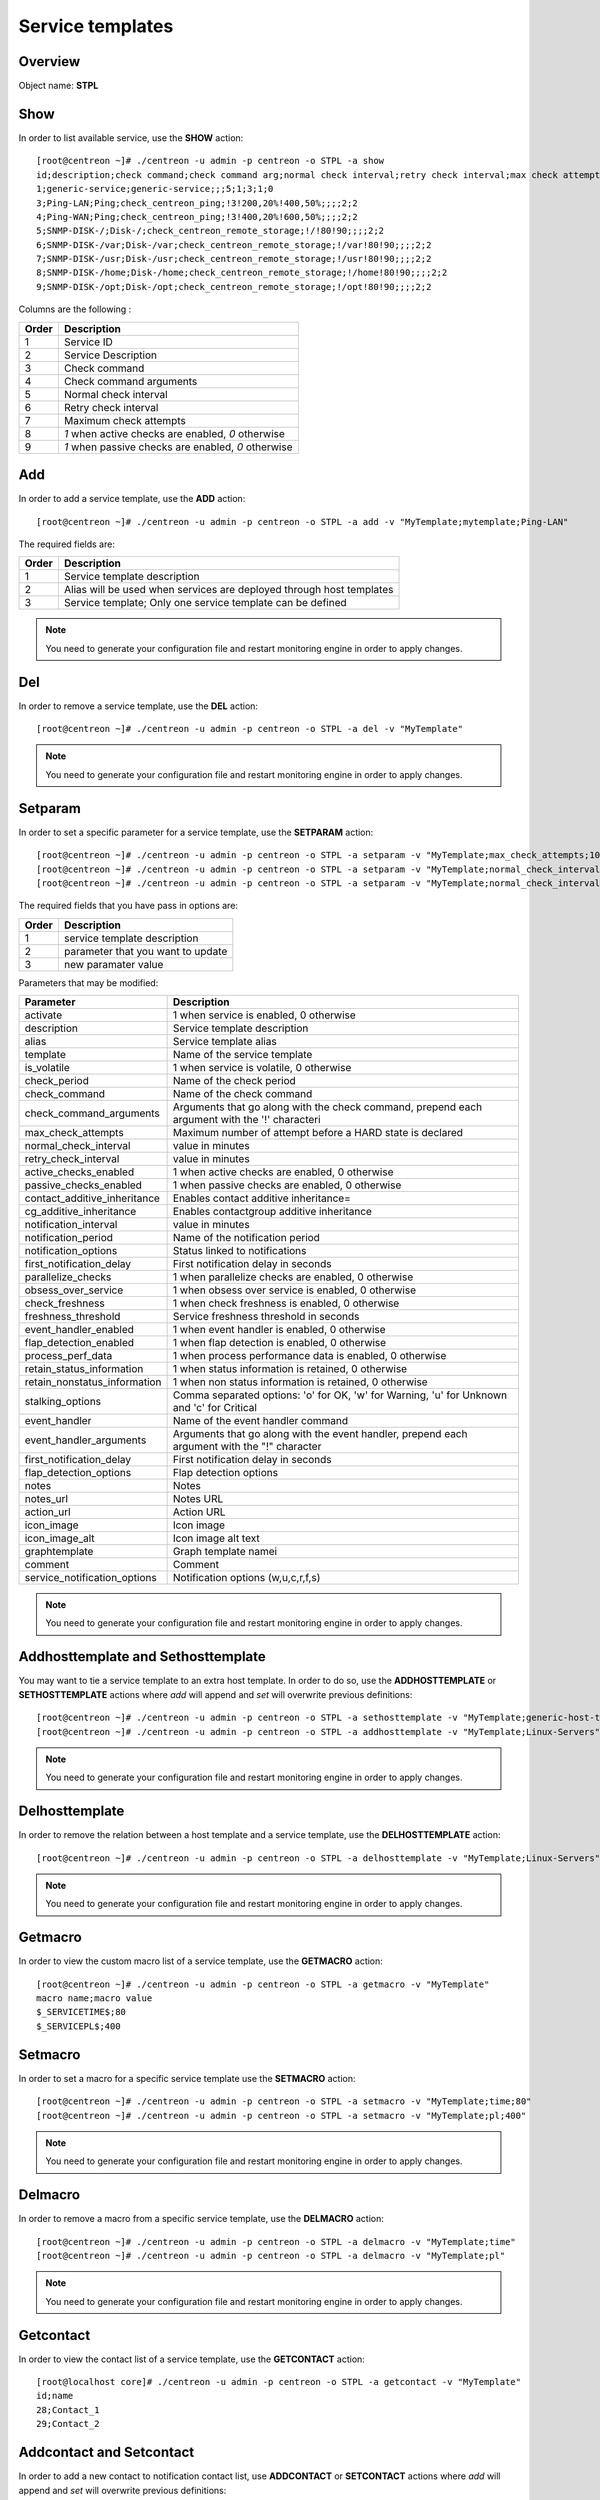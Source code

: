 =================
Service templates
=================

Overview
--------

Object name: **STPL**

Show
----

In order to list available service, use the **SHOW** action::

  [root@centreon ~]# ./centreon -u admin -p centreon -o STPL -a show
  id;description;check command;check command arg;normal check interval;retry check interval;max check attempts;active checks enabled;passive checks enabled
  1;generic-service;generic-service;;;5;1;3;1;0
  3;Ping-LAN;Ping;check_centreon_ping;!3!200,20%!400,50%;;;;2;2
  4;Ping-WAN;Ping;check_centreon_ping;!3!400,20%!600,50%;;;;2;2
  5;SNMP-DISK-/;Disk-/;check_centreon_remote_storage;!/!80!90;;;;2;2
  6;SNMP-DISK-/var;Disk-/var;check_centreon_remote_storage;!/var!80!90;;;;2;2
  7;SNMP-DISK-/usr;Disk-/usr;check_centreon_remote_storage;!/usr!80!90;;;;2;2
  8;SNMP-DISK-/home;Disk-/home;check_centreon_remote_storage;!/home!80!90;;;;2;2
  9;SNMP-DISK-/opt;Disk-/opt;check_centreon_remote_storage;!/opt!80!90;;;;2;2

Columns are the following :

====================== =====================================================
Order	               Description
====================== =====================================================
1	               Service ID

2	               Service Description

3	               Check command

4                      Check command arguments

5                      Normal check interval

6                      Retry check interval

7                      Maximum check attempts

8                      *1* when active checks are enabled, *0* otherwise

9                      *1* when passive checks are enabled, *0* otherwise
====================== =====================================================


Add
---

In order to add a service template, use the **ADD** action::

  [root@centreon ~]# ./centreon -u admin -p centreon -o STPL -a add -v "MyTemplate;mytemplate;Ping-LAN" 

The required fields are:

======= =====================================================================
Order	Description
======= =====================================================================
1	Service template description

2       Alias will be used when services are deployed through host templates

3       Service template; Only one service template can be defined
======= =====================================================================

.. note::
  You need to generate your configuration file and restart monitoring engine in order to apply changes.


Del
---

In order to remove a service template, use the **DEL** action::

  [root@centreon ~]# ./centreon -u admin -p centreon -o STPL -a del -v "MyTemplate" 

.. note::
  You need to generate your configuration file and restart monitoring engine in order to apply changes.


Setparam
--------

In order to set a specific parameter for a service template, use the **SETPARAM** action::

  [root@centreon ~]# ./centreon -u admin -p centreon -o STPL -a setparam -v "MyTemplate;max_check_attempts;10" 
  [root@centreon ~]# ./centreon -u admin -p centreon -o STPL -a setparam -v "MyTemplate;normal_check_interval;2" 
  [root@centreon ~]# ./centreon -u admin -p centreon -o STPL -a setparam -v "MyTemplate;normal_check_interval;http://192.168.1.2/admincp" 

The required fields that you have pass in options are:

======= ====================================
Order   Description
======= ====================================
1       service template description

2       parameter that you want to update

3       new paramater value
======= ====================================


Parameters that may be modified:

================================== ==========================================================================================================
Parameter	                   Description
================================== ==========================================================================================================
activate                           1 when service is enabled, 0 otherwise

description	                   Service template description

alias	                           Service template alias

template                           Name of the service template

is_volatile	                   1 when service is volatile, 0 otherwise

check_period                       Name of the check period

check_command                      Name of the check command

check_command_arguments            Arguments that go along with the check command,
                                   prepend each argument with the '!' characteri

max_check_attempts                 Maximum number of attempt before a HARD state is declared

normal_check_interval              value in minutes

retry_check_interval               value in minutes

active_checks_enabled	           1 when active checks are enabled, 0 otherwise

passive_checks_enabled	           1 when passive checks are enabled, 0 otherwise

contact_additive_inheritance         Enables contact additive inheritance=

cg_additive_inheritance              Enables contactgroup additive inheritance

notification_interval              value in minutes

notification_period                Name of the notification period

notification_options               Status linked to notifications

first_notification_delay           First notification delay in seconds

parallelize_checks	           1 when parallelize checks are enabled, 0 otherwise

obsess_over_service	           1 when obsess over service is enabled, 0 otherwise

check_freshness	                   1 when check freshness is enabled, 0 otherwise

freshness_threshold	           Service freshness threshold in seconds

event_handler_enabled	           1 when event handler is enabled, 0 otherwise

flap_detection_enabled	           1 when flap detection is enabled, 0 otherwise

process_perf_data	           1 when process performance data is enabled, 0 otherwise

retain_status_information	   1 when status information is retained, 0 otherwise

retain_nonstatus_information	   1 when non status information is retained, 0 otherwise

stalking_options	           Comma separated options: 'o' for OK, 'w' for Warning, 'u' for Unknown and 'c' for Critical

event_handler	                   Name of the event handler command

event_handler_arguments	           Arguments that go along with the event handler, prepend each argument with the "!" character

first_notification_delay	   First notification delay in seconds

flap_detection_options	           Flap detection options

notes	                           Notes

notes_url	                   Notes URL

action_url	                   Action URL

icon_image	                   Icon image

icon_image_alt	                   Icon image alt text

graphtemplate	                   Graph template namei

comment                            Comment

service_notification_options       Notification options (w,u,c,r,f,s)
================================== ==========================================================================================================

.. note::
  You need to generate your configuration file and restart monitoring engine in order to apply changes.

Addhosttemplate and Sethosttemplate
-------------------

You may want to tie a service template to an extra host template. In order to do so, use the **ADDHOSTTEMPLATE** or **SETHOSTTEMPLATE** actions where *add* will append and *set* will overwrite previous definitions::

  [root@centreon ~]# ./centreon -u admin -p centreon -o STPL -a sethosttemplate -v "MyTemplate;generic-host-template" 
  [root@centreon ~]# ./centreon -u admin -p centreon -o STPL -a addhosttemplate -v "MyTemplate;Linux-Servers" 

.. note::
  You need to generate your configuration file and restart monitoring engine in order to apply changes.


Delhosttemplate
--------

In order to remove the relation between a host template and a service template, use the **DELHOSTTEMPLATE** action::

  [root@centreon ~]# ./centreon -u admin -p centreon -o STPL -a delhosttemplate -v "MyTemplate;Linux-Servers" 

.. note::
  You need to generate your configuration file and restart monitoring engine in order to apply changes.


Getmacro
--------

In order to view the custom macro list of a service template, use the **GETMACRO** action::

  [root@centreon ~]# ./centreon -u admin -p centreon -o STPL -a getmacro -v "MyTemplate" 
  macro name;macro value
  $_SERVICETIME$;80
  $_SERVICEPL$;400


Setmacro
--------

In order to set a macro for a specific service template use the **SETMACRO** action::

  [root@centreon ~]# ./centreon -u admin -p centreon -o STPL -a setmacro -v "MyTemplate;time;80" 
  [root@centreon ~]# ./centreon -u admin -p centreon -o STPL -a setmacro -v "MyTemplate;pl;400" 

.. note::
  You need to generate your configuration file and restart monitoring engine in order to apply changes.


Delmacro
--------

In order to remove a macro from a specific service template, use the **DELMACRO** action::

  [root@centreon ~]# ./centreon -u admin -p centreon -o STPL -a delmacro -v "MyTemplate;time" 
  [root@centreon ~]# ./centreon -u admin -p centreon -o STPL -a delmacro -v "MyTemplate;pl" 

.. note::
  You need to generate your configuration file and restart monitoring engine in order to apply changes.


Getcontact
----------

In order to view the contact list of a service template, use the **GETCONTACT** action::

  [root@localhost core]# ./centreon -u admin -p centreon -o STPL -a getcontact -v "MyTemplate" 
  id;name
  28;Contact_1
  29;Contact_2


Addcontact and Setcontact
-------------------------

In order to add a new contact to notification contact list, use **ADDCONTACT** or **SETCONTACT** actions where *add* will append and *set* will overwrite previous definitions::

  [root@centreon ~]# ./centreon -u admin -p centreon -o STPL -a addcontact -v "MyTemplate;User1" 
  [root@centreon ~]# ./centreon -u admin -p centreon -o STPL -a setcontact -v "MyTemplate;User1|User2" 

.. note::
  You need to generate your configuration file and restart monitoring engine in order to apply changes.


Delcontact
----------

In order to remove a contact from the notification contact list, use the **DELCONTACT** action::

  [root@centreon ~]# ./centreon -u admin -p centreon -o STPL -a delcontact -v "MyTemplate;User1" 
  [root@centreon ~]# ./centreon -u admin -p centreon -o STPL -a delcontact -v "MyTemplate;User2" 

.. note::
  You need to generate your configuration file and restart monitoring engine in order to apply changes.


Getcontactgroup
---------------

In order to view the contactgroup list of a service template, use the **GETCONTACTGROUP** action::

  [root@localhost core]# ./centreon -u admin -p centreon -o STPL -a getcontactgroup -v "MyTemplate" 
  id;name
  28;ContactGroup_1
  29;ContactGroup_2


Setcontactgroup
---------------

In order to add a new contactgroup to notification contactgroup list, use the **ADDCONTACTGROUP** or **SETCONTACTGROUP** actions where *add* will append and *set* will overwrite previous definitions::

  [root@centreon ~]# ./centreon -u admin -p centreon -o STPL -a addcontactgroup -v "MyTemplate;Group1" 
  [root@centreon ~]# ./centreon -u admin -p centreon -o STPL -a setcontactgroup -v "MyTemplate;Group1|Group2" 

.. note::
  You need to generate your configuration file and restart monitoring engine in order to apply changes.


Delcontactgroup
---------------

In order to remove a contactgroup from the notification contactgroup list, use the **DELCONTACTGROUP** action::

  [root@centreon ~]# ./centreon -u admin -p centreon -o STPL -a delcontactgroup -v "MyTemplate" 
  [root@centreon ~]# ./centreon -u admin -p centreon -o STPL -a delcontactgroup -v "MyTemplate;Group1" 

.. note::
  You need to generate your configuration file and restart monitoring engine in order to apply changes.


Gettrap
--------

In order to view the trap list of a service template, use the **GETTRAP** action::

  [root@localhost core]# ./centreon -u admin -p centreon -o "STPL" -a gettrap -v "Ping-LAN" 
  id;name
  48;ciscoConfigManEvent
  39;ospfVirtIfTxRetransmit

Settrap
--------

In order to add a trap to a service template, use the **ADDTRAP** or **SETTRAP** actions where *add* will append and *set* will overwrite previous definitions::

  [root@centreon ~]# ./centreon -u admin -p centreon -o STPL -a addtrap -v "Ping-LAN;snOspfVirtIfConfigError" 
  [root@centreon ~]# ./centreon -u admin -p centreon -o STPL -a settrap -v "Ping-LAN;snOspfVirtNbrStateChange|snTrapAccessListDeny" 

.. note::
  You need to generate your configuration file and restart monitoring engine in order to apply changes.

Deltrap
-------

In order to remove a trap from a service template, use the **DELTRAP** action::

  [root@centreon ~]# ./centreon -u admin -p centreon -o STPL -a deltrap -v "Ping-LAN;snOspfVirtIfConfigError" 
